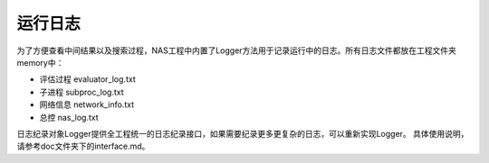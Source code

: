 .. NAS-Project documentation master file, created by
   sphinx-quickstart on Fri Jan  3 12:18:37 2020.
   You can adapt this file completely to your liking, but it should at least
   contain the root `toctree` directive.

运行日志
===========

为了方便查看中间结果以及搜索过程，NAS工程中内置了Logger方法用于记录运行中的日志。所有日志文件都放在工程文件夹memory中：

+ 评估过程 evaluator\_log.txt
+ 子进程 subproc\_log.txt
+ 网络信息 network\_info.txt
+ 总控 nas\_log.txt

日志纪录对象Logger提供全工程统一的日志纪录接口，如果需要纪录更多更复杂的日志，可以重新实现Logger。
具体使用说明，请参考doc文件夹下的interface.md。